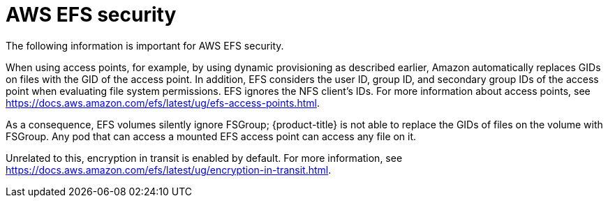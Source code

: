 // Module included in the following assemblies:
//
// * storage/persistent_storage/persistent-storage-csi-aws-efs.adoc
// * storage/container_storage_interface/persistent-storage-csi-aws-efs.adoc
// * storage/container_storage_interface/osd-persistent-storage-aws-efs-csi.adoc

[id="efs-security_{context}"]
= AWS EFS security

The following information is important for AWS EFS security.

When using access points, for example, by using dynamic provisioning as described earlier, Amazon automatically replaces GIDs on files with the GID of the access point. In addition, EFS considers the user ID, group ID, and secondary group IDs of the access point when evaluating file system permissions. EFS ignores the NFS client's IDs. For more information about access points, see https://docs.aws.amazon.com/efs/latest/ug/efs-access-points.html.

As a consequence, EFS volumes silently ignore FSGroup; {product-title} is not able to replace the GIDs of files on the volume with FSGroup. Any pod that can access a mounted EFS access point can access any file on it.

Unrelated to this, encryption in transit is enabled by default. For more information, see https://docs.aws.amazon.com/efs/latest/ug/encryption-in-transit.html.
